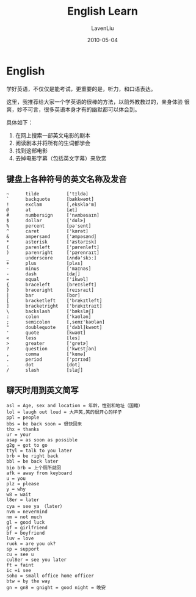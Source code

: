 #+TITLE: English Learn
#+AUTHOR: LavenLiu
#+DATE: 2010-05-04
#+EMAIL: ldczz2008@163.com 

#+LaTeX_CLASS: article
#+LaTeX_CLASS_OPTIONS: [a4paper,11pt]
#+LaTeX_HEADER: \usepackage[top=2.1cm,bottom=2.1cm,left=2.1cm,right=2.1cm]{geometry}
#+LaTeX_HEADER: \setmainfont[Mapping=tex-text]{Times New Roman}
#+LaTeX_HEADER: \setsansfont[Mapping=tex-text]{Tahoma}
#+LaTeX_HEADER: \setmonofont{Courier New}
#+LaTeX_HEADER: \setCJKmainfont[BoldFont={Adobe Heiti Std},ItalicFont={Adobe Kaiti Std}]{Adobe Song Std}
#+LaTeX_HEADER: \setCJKsansfont{Adobe Heiti Std}
#+LaTeX_HEADER: \setCJKmonofont{Adobe Fangsong Std}
#+LaTeX_HEADER: \punctstyle{hangmobanjiao}
#+LaTeX_HEADER: \usepackage{color,graphicx}
#+LaTeX_HEADER: \usepackage[table]{xcolor}
#+LaTeX_HEADER: \usepackage{colortbl}
#+LaTeX_HEADER: \usepackage{listings}
#+LaTeX_HEADER: \usepackage[bf,small,indentafter,pagestyles]{titlesec}

#+HTML_HEAD: <link rel="stylesheet" type="text/css" href="css/style2.css" />

#+OPTIONS: ^:nil

* English
  学好英语，不仅仅是能考试，更重要的是，听力，和口语表达。

  这里，我推荐给大家一个学英语的很棒的方法，以前外教教过的，亲身体验
  很爽，妙不可言，很多英语本身才有的幽默都可以体会到。

  具体如下：
  1. 在网上搜索一部英文电影的剧本
  2. 阅读剧本并将所有的生词都学会
  3. 找到这部电影
  4. 去掉电影字幕（包括英文字幕）来欣赏
** 键盘上各种符号的英文名称及发音
   #+BEGIN_EXAMPLE
   ~      tilde          ['tɪldə]
   `      backquote      [bækkwəʊt]
   !      exclam         [,eksklə'm]
   @      at             [æt]
   #      numbersign     ['nʌmbəsaɪn]
   $      dollar         ['dɑlɚ]
   %      percent        [pə'sent]
   ^      caret          ['kærət]
   &      ampersand      ['æmpəsænd]
   *      asterisk       ['æstərɪsk]
   (      parenleft      ['pærenleft]
   )      parenright     ['pærenraɪt]
   _      underscore     [ʌndə'skɔː]
   +      plus           [plʌs]
   -      minus          ['maɪnəs]
   -      dash           [dæʃ]
   =      equal          ['ikwəl]
   {      braceleft      [breɪsleft]
   }      braceright     [reɪsraɪt]
   |      bar            [bɑr]
   [      bracketleft    ['brækɪtleft]
   ]      bracketright   ['brækɪtraɪt]
   \      backslash      ['bækslæʃ]
   :      colon          ['kəʊlən]
   ;      semicolon      [,semɪ'kəʊlən]
   "      doublequote    ['dʌbl]kwəʊt]
   '      quote          [kwəʊt]
   <      less           [les]
   >      greater        ['gretɚ]
   ?      question       ['kwɛstʃən]
   ,      comma          ['kɑmə]
   .      period         ['pɪrɪəd]
   .      dot            [dɒt]
   /      slash          [slæʃ]
   #+END_EXAMPLE
** 聊天时用到英文简写
   #+BEGIN_EXAMPLE
   asl = Age, sex and location = 年龄，性别和地址（国籍）
   lol = laugh out loud = 大声笑,笑的很开心的样子
   ppl = people
   bbs = be back soon = 很快回来
   thx = thanks
   ur = your
   asap = as soon as possible
   g2g = got to go
   ttyl = talk to you later
   brb = be right back
   bbl = be back later
   bio brb = 上个厕所就回
   afk = away from keyboard
   u = you
   plz = please
   y = why
   w8 = wait
   l8er = later
   cya = see ya （later）
   nvm = nevermind
   nm = not much
   gl = good luck
   gf = girlfriend
   bf = boyfriend
   luv = love
   ruok = are you ok?
   sp = support
   cu = see u
   cul8er = see you later
   ft = faint
   ic =i see
   soho = small office home officer
   btw = by the way
   gn = gn8 = gnight = good night = 晚安
   #+END_EXAMPLE
